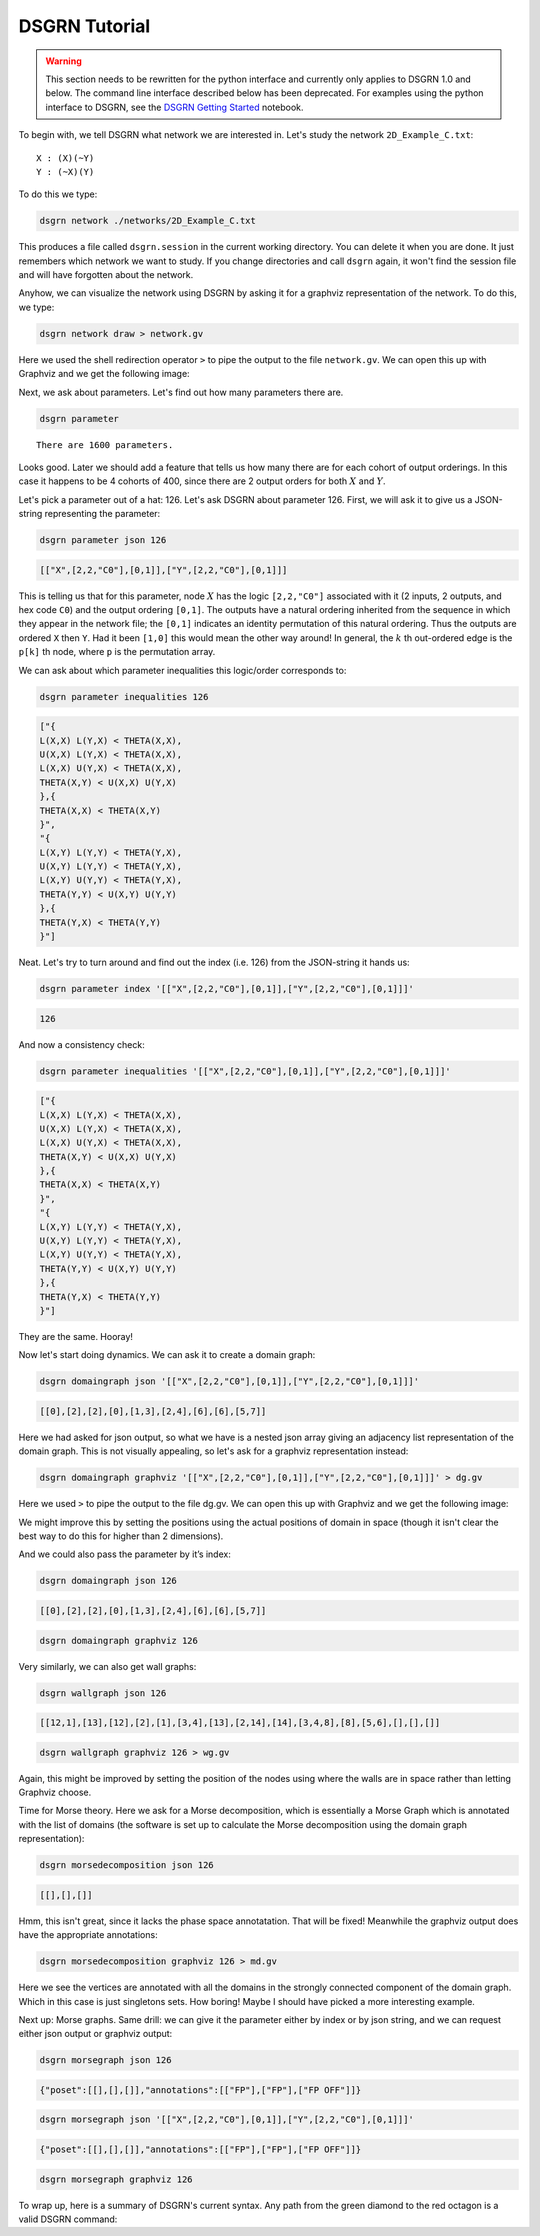DSGRN Tutorial
==============

.. warning ::
  This section needs to be rewritten for the python interface and currently only applies to DSGRN 1.0 and below.
  The command line interface described below has been deprecated. For examples using the python interface to
  DSGRN, see the `DSGRN Getting Started`__ notebook.

__ https://github.com/shaunharker/DSGRN/blob/master/Tutorials/GettingStarted.ipynb

To begin with, we tell DSGRN what network we are interested in. Let's study the network ``2D_Example_C.txt``:

::

  X : (X)(~Y)
  Y : (~X)(Y)


To do this we type:

.. code-block:: bash

  dsgrn network ./networks/2D_Example_C.txt


This produces a file called ``dsgrn.session`` in the current working directory. You can delete it when you are done. It just remembers which network we want to study. If you change directories and call ``dsgrn`` again, it won't find the session file and will have forgotten about the network.

Anyhow, we can visualize the network using DSGRN by asking it for a graphviz representation of the network. To do this, we type:

.. code-block:: bash

  dsgrn network draw > network.gv


Here we used the shell redirection operator ``>`` to pipe the output to the file ``network.gv``. We can open this up with Graphviz and we get the following image:

.. raw:: html
  
  <embed>
  <?xml version="1.0" encoding="UTF-8" standalone="no"?>
  <!DOCTYPE svg PUBLIC "-//W3C//DTD SVG 1.1//EN"
   "http://www.w3.org/Graphics/SVG/1.1/DTD/svg11.dtd">
  <!-- Generated by graphviz version 2.36.0 (20140111.2315)
   -->
  <!-- Title: %3 Pages: 1 -->
  <svg width="80pt" height="116pt"
   viewBox="0.00 0.00 80.00 116.00" xmlns="http://www.w3.org/2000/svg" xmlns:xlink="http://www.w3.org/1999/xlink">
  <g id="graph0" class="graph" transform="scale(1 1) rotate(0) translate(4 112)">
  <title>%3</title>
  <polygon fill="aliceblue" stroke="none" points="-4,4 -4,-112 76,-112 76,4 -4,4"/>
  <!-- X -->
  <g id="node1" class="node"><title>X</title>
  <ellipse fill="beige" stroke="black" cx="27" cy="-90" rx="27" ry="18"/>
  <text text-anchor="middle" x="27" y="-86.3" font-family="Times,serif" font-size="14.00">X</text>
  </g>
  <!-- X&#45;&gt;X -->
  <g id="edge2" class="edge"><title>X&#45;&gt;X</title>
  <path fill="none" stroke="darkgoldenrod" d="M46.895,-102.432C59.688,-105.675 72,-101.531 72,-90 72,-81.6218 65.5006,-77.1433 57.0395,-76.5644"/>
  <polygon fill="darkgoldenrod" stroke="darkgoldenrod" points="56.5019,-73.1004 46.895,-77.5679 57.191,-80.0665 56.5019,-73.1004"/>
  </g>
  <!-- Y -->
  <g id="node2" class="node"><title>Y</title>
  <ellipse fill="beige" stroke="black" cx="27" cy="-18" rx="27" ry="18"/>
  <text text-anchor="middle" x="27" y="-14.3" font-family="Times,serif" font-size="14.00">Y</text>
  </g>
  <!-- X&#45;&gt;Y -->
  <g id="edge4" class="edge"><title>X&#45;&gt;Y</title>
  <path fill="none" stroke="darkgoldenrod" d="M21.1601,-72.411C20.1381,-63.0465 19.9768,-51.2238 20.6763,-41.0836"/>
  <polygon fill="darkgoldenrod" stroke="darkgoldenrod" points="16.0529,-36.5208 26.0156,-37.3842 25.8429,-39.3767 15.8802,-38.5133 16.0529,-36.5208"/>
  <polyline fill="none" stroke="darkgoldenrod" points="21.1206,-35.9562 20.6889,-40.9375 "/>
  </g>
  <!-- Y&#45;&gt;X -->
  <g id="edge1" class="edge"><title>Y&#45;&gt;X</title>
  <path fill="none" stroke="black" d="M32.8794,-35.9562C33.879,-45.3841 34.0178,-57.2161 33.2959,-67.3118"/>
  <polygon fill="black" stroke="black" points="37.9091,-71.8604 27.9489,-70.9695 28.127,-68.9775 38.0873,-69.8683 37.9091,-71.8604"/>
  <polyline fill="none" stroke="black" points="32.8399,-72.411 33.2853,-67.4308 "/>
  </g>
  <!-- Y&#45;&gt;Y -->
  <g id="edge3" class="edge"><title>Y&#45;&gt;Y</title>
  <path fill="none" stroke="black" d="M46.895,-30.4321C59.688,-33.6753 72,-29.5312 72,-18 72,-9.62183 65.5006,-5.14331 57.0395,-4.56444"/>
  <polygon fill="black" stroke="black" points="56.5019,-1.10045 46.895,-5.56787 57.191,-8.06645 56.5019,-1.10045"/>
  </g>
  </g>
  </svg>
  </embed>


Next, we ask about parameters. Let's find out how many parameters there are. 

.. code-block:: bash

  dsgrn parameter


::

  There are 1600 parameters.


Looks good. Later we should add a feature that tells us how many there are for each cohort of output orderings. In this case it happens to be 4 cohorts of 400, since there are 2 output orders for both :math:`X` and :math:`Y`.

Let's pick a parameter out of a hat: 126. Let's ask DSGRN about parameter 126. First, we will ask it to give us a JSON-string representing the parameter:

.. code-block:: bash

  dsgrn parameter json 126


.. code-block:: json

  [["X",[2,2,"C0"],[0,1]],["Y",[2,2,"C0"],[0,1]]]


This is telling us that for this parameter, node :math:`X` has the logic ``[2,2,"C0"]`` associated with it (2 inputs, 2 outputs, and hex code ``C0``) and the output ordering ``[0,1]``. The outputs have a natural ordering inherited from the sequence in which they appear in the network file; the ``[0,1]`` indicates an identity permutation of this natural ordering. Thus the outputs are ordered ``X`` then ``Y``. Had it been ``[1,0]`` this would mean the other way around! In general, the :math:`k` th out-ordered edge is the ``p[k]`` th node, where ``p`` is the permutation array. 

We can ask about which parameter inequalities this logic/order corresponds to:

.. code-block:: bash

  dsgrn parameter inequalities 126

.. code-block:: json

  ["{
  L(X,X) L(Y,X) < THETA(X,X),
  U(X,X) L(Y,X) < THETA(X,X),
  L(X,X) U(Y,X) < THETA(X,X),
  THETA(X,Y) < U(X,X) U(Y,X)
  },{
  THETA(X,X) < THETA(X,Y)
  }",
  "{
  L(X,Y) L(Y,Y) < THETA(Y,X),
  U(X,Y) L(Y,Y) < THETA(Y,X),
  L(X,Y) U(Y,Y) < THETA(Y,X),
  THETA(Y,Y) < U(X,Y) U(Y,Y)
  },{
  THETA(Y,X) < THETA(Y,Y)
  }"]


Neat. Let's try to turn around and find out the index (i.e. 126) from the JSON-string it hands us:

.. code-block:: bash

  dsgrn parameter index '[["X",[2,2,"C0"],[0,1]],["Y",[2,2,"C0"],[0,1]]]'

.. code-block:: bash

  126

And now a consistency check:

.. code-block:: bash

  dsgrn parameter inequalities '[["X",[2,2,"C0"],[0,1]],["Y",[2,2,"C0"],[0,1]]]'

.. code-block:: json

  ["{
  L(X,X) L(Y,X) < THETA(X,X),
  U(X,X) L(Y,X) < THETA(X,X),
  L(X,X) U(Y,X) < THETA(X,X),
  THETA(X,Y) < U(X,X) U(Y,X)
  },{
  THETA(X,X) < THETA(X,Y)
  }",
  "{
  L(X,Y) L(Y,Y) < THETA(Y,X),
  U(X,Y) L(Y,Y) < THETA(Y,X),
  L(X,Y) U(Y,Y) < THETA(Y,X),
  THETA(Y,Y) < U(X,Y) U(Y,Y)
  },{
  THETA(Y,X) < THETA(Y,Y)
  }"]


They are the same. Hooray!

Now let's start doing dynamics. We can ask it to create a domain graph:

.. code-block:: bash

  dsgrn domaingraph json '[["X",[2,2,"C0"],[0,1]],["Y",[2,2,"C0"],[0,1]]]'

.. code-block:: json

  [[0],[2],[2],[0],[1,3],[2,4],[6],[6],[5,7]]


Here we had asked for json output, so what we have is a nested json array giving an adjacency list representation of the domain graph. This is not visually appealing, so let's ask for a graphviz representation instead:

.. code-block:: bash

  dsgrn domaingraph graphviz '[["X",[2,2,"C0"],[0,1]],["Y",[2,2,"C0"],[0,1]]]' > dg.gv


Here we used ``>`` to pipe the output to the file dg.gv. We can open this up with Graphviz and we get the following image:

.. raw:: html
  
  <embed>
  <?xml version="1.0" encoding="UTF-8" standalone="no"?>
  <!DOCTYPE svg PUBLIC "-//W3C//DTD SVG 1.1//EN"
   "http://www.w3.org/Graphics/SVG/1.1/DTD/svg11.dtd">
  <!-- Generated by graphviz version 2.36.0 (20140111.2315)
   -->
  <!-- Title: %3 Pages: 1 -->
  <svg width="188pt" height="332pt"
   viewBox="0.00 0.00 188.00 332.00" xmlns="http://www.w3.org/2000/svg" xmlns:xlink="http://www.w3.org/1999/xlink">
  <g id="graph0" class="graph" transform="scale(1 1) rotate(0) translate(4 328)">
  <title>%3</title>
  <polygon fill="white" stroke="none" points="-4,4 -4,-328 184,-328 184,4 -4,4"/>
  <!-- 0 -->
  <g id="node1" class="node"><title>0</title>
  <ellipse fill="none" stroke="black" cx="135" cy="-18" rx="27" ry="18"/>
  <text text-anchor="middle" x="135" y="-14.3" font-family="Times,serif" font-size="14.00">0</text>
  </g>
  <!-- 0&#45;&gt;0 -->
  <g id="edge1" class="edge"><title>0&#45;&gt;0</title>
  <path fill="none" stroke="black" d="M154.895,-30.4321C167.688,-33.6753 180,-29.5312 180,-18 180,-9.62183 173.501,-5.14331 165.039,-4.56444"/>
  <polygon fill="black" stroke="black" points="164.502,-1.10045 154.895,-5.56787 165.191,-8.06645 164.502,-1.10045"/>
  </g>
  <!-- 1 -->
  <g id="node2" class="node"><title>1</title>
  <ellipse fill="none" stroke="black" cx="63" cy="-90" rx="27" ry="18"/>
  <text text-anchor="middle" x="63" y="-86.3" font-family="Times,serif" font-size="14.00">1</text>
  </g>
  <!-- 2 -->
  <g id="node3" class="node"><title>2</title>
  <ellipse fill="none" stroke="black" cx="27" cy="-18" rx="27" ry="18"/>
  <text text-anchor="middle" x="27" y="-14.3" font-family="Times,serif" font-size="14.00">2</text>
  </g>
  <!-- 1&#45;&gt;2 -->
  <g id="edge2" class="edge"><title>1&#45;&gt;2</title>
  <path fill="none" stroke="black" d="M54.6504,-72.7646C50.2885,-64.2831 44.8531,-53.7144 39.9587,-44.1974"/>
  <polygon fill="black" stroke="black" points="42.9904,-42.4395 35.3043,-35.1473 36.7654,-45.6409 42.9904,-42.4395"/>
  </g>
  <!-- 2&#45;&gt;2 -->
  <g id="edge3" class="edge"><title>2&#45;&gt;2</title>
  <path fill="none" stroke="black" d="M46.895,-30.4321C59.688,-33.6753 72,-29.5312 72,-18 72,-9.62183 65.5006,-5.14331 57.0395,-4.56444"/>
  <polygon fill="black" stroke="black" points="56.5019,-1.10045 46.895,-5.56787 57.191,-8.06645 56.5019,-1.10045"/>
  </g>
  <!-- 3 -->
  <g id="node4" class="node"><title>3</title>
  <ellipse fill="none" stroke="black" cx="135" cy="-90" rx="27" ry="18"/>
  <text text-anchor="middle" x="135" y="-86.3" font-family="Times,serif" font-size="14.00">3</text>
  </g>
  <!-- 3&#45;&gt;0 -->
  <g id="edge4" class="edge"><title>3&#45;&gt;0</title>
  <path fill="none" stroke="black" d="M135,-71.6966C135,-63.9827 135,-54.7125 135,-46.1124"/>
  <polygon fill="black" stroke="black" points="138.5,-46.1043 135,-36.1043 131.5,-46.1044 138.5,-46.1043"/>
  </g>
  <!-- 4 -->
  <g id="node5" class="node"><title>4</title>
  <ellipse fill="none" stroke="black" cx="63" cy="-162" rx="27" ry="18"/>
  <text text-anchor="middle" x="63" y="-158.3" font-family="Times,serif" font-size="14.00">4</text>
  </g>
  <!-- 4&#45;&gt;1 -->
  <g id="edge5" class="edge"><title>4&#45;&gt;1</title>
  <path fill="none" stroke="black" d="M63,-143.697C63,-135.983 63,-126.712 63,-118.112"/>
  <polygon fill="black" stroke="black" points="66.5001,-118.104 63,-108.104 59.5001,-118.104 66.5001,-118.104"/>
  </g>
  <!-- 4&#45;&gt;3 -->
  <g id="edge6" class="edge"><title>4&#45;&gt;3</title>
  <path fill="none" stroke="black" d="M77.5703,-146.834C87.7499,-136.938 101.524,-123.546 113.031,-112.359"/>
  <polygon fill="black" stroke="black" points="115.474,-114.865 120.204,-105.385 110.595,-109.846 115.474,-114.865"/>
  </g>
  <!-- 5 -->
  <g id="node6" class="node"><title>5</title>
  <ellipse fill="none" stroke="black" cx="63" cy="-234" rx="27" ry="18"/>
  <text text-anchor="middle" x="63" y="-230.3" font-family="Times,serif" font-size="14.00">5</text>
  </g>
  <!-- 5&#45;&gt;2 -->
  <g id="edge7" class="edge"><title>5&#45;&gt;2</title>
  <path fill="none" stroke="black" d="M49.2496,-218.069C41.0392,-208.1 31.381,-194.247 27,-180 13.0495,-134.634 17.6057,-78.6157 22.2554,-46.0362"/>
  <polygon fill="black" stroke="black" points="25.7481,-46.3512 23.8093,-35.9353 18.8294,-45.2869 25.7481,-46.3512"/>
  </g>
  <!-- 5&#45;&gt;4 -->
  <g id="edge8" class="edge"><title>5&#45;&gt;4</title>
  <path fill="none" stroke="black" d="M63,-215.697C63,-207.983 63,-198.712 63,-190.112"/>
  <polygon fill="black" stroke="black" points="66.5001,-190.104 63,-180.104 59.5001,-190.104 66.5001,-190.104"/>
  </g>
  <!-- 6 -->
  <g id="node7" class="node"><title>6</title>
  <ellipse fill="none" stroke="black" cx="135" cy="-162" rx="27" ry="18"/>
  <text text-anchor="middle" x="135" y="-158.3" font-family="Times,serif" font-size="14.00">6</text>
  </g>
  <!-- 6&#45;&gt;6 -->
  <g id="edge9" class="edge"><title>6&#45;&gt;6</title>
  <path fill="none" stroke="black" d="M154.895,-174.432C167.688,-177.675 180,-173.531 180,-162 180,-153.622 173.501,-149.143 165.039,-148.564"/>
  <polygon fill="black" stroke="black" points="164.502,-145.1 154.895,-149.568 165.191,-152.066 164.502,-145.1"/>
  </g>
  <!-- 7 -->
  <g id="node8" class="node"><title>7</title>
  <ellipse fill="none" stroke="black" cx="135" cy="-234" rx="27" ry="18"/>
  <text text-anchor="middle" x="135" y="-230.3" font-family="Times,serif" font-size="14.00">7</text>
  </g>
  <!-- 7&#45;&gt;6 -->
  <g id="edge10" class="edge"><title>7&#45;&gt;6</title>
  <path fill="none" stroke="black" d="M135,-215.697C135,-207.983 135,-198.712 135,-190.112"/>
  <polygon fill="black" stroke="black" points="138.5,-190.104 135,-180.104 131.5,-190.104 138.5,-190.104"/>
  </g>
  <!-- 8 -->
  <g id="node9" class="node"><title>8</title>
  <ellipse fill="none" stroke="black" cx="99" cy="-306" rx="27" ry="18"/>
  <text text-anchor="middle" x="99" y="-302.3" font-family="Times,serif" font-size="14.00">8</text>
  </g>
  <!-- 8&#45;&gt;5 -->
  <g id="edge11" class="edge"><title>8&#45;&gt;5</title>
  <path fill="none" stroke="black" d="M90.6504,-288.765C86.2885,-280.283 80.8531,-269.714 75.9587,-260.197"/>
  <polygon fill="black" stroke="black" points="78.9904,-258.439 71.3043,-251.147 72.7654,-261.641 78.9904,-258.439"/>
  </g>
  <!-- 8&#45;&gt;7 -->
  <g id="edge12" class="edge"><title>8&#45;&gt;7</title>
  <path fill="none" stroke="black" d="M107.35,-288.765C111.712,-280.283 117.147,-269.714 122.041,-260.197"/>
  <polygon fill="black" stroke="black" points="125.235,-261.641 126.696,-251.147 119.01,-258.439 125.235,-261.641"/>
  </g>
  </g>
  </svg>
  </embed>

We might improve this by setting the positions using the actual positions of domain in space (though it isn't clear the best way to do this for higher than 2 dimensions).

And we could also pass the parameter by it’s index:

.. code-block:: bash

  dsgrn domaingraph json 126

.. code-block:: json

  [[0],[2],[2],[0],[1,3],[2,4],[6],[6],[5,7]]


.. code-block:: bash

  dsgrn domaingraph graphviz 126


Very similarly, we can also get wall graphs:

.. code-block:: bash

  dsgrn wallgraph json 126

.. code-block:: json

  [[12,1],[13],[12],[2],[1],[3,4],[13],[2,14],[14],[3,4,8],[8],[5,6],[],[],[]]


.. code-block:: bash

  dsgrn wallgraph graphviz 126 > wg.gv

.. raw:: html
  
  <embed>
  <?xml version="1.0" encoding="UTF-8" standalone="no"?>
  <!DOCTYPE svg PUBLIC "-//W3C//DTD SVG 1.1//EN"
   "http://www.w3.org/Graphics/SVG/1.1/DTD/svg11.dtd">
  <!-- Generated by graphviz version 2.38.0 (20140413.2041)
   -->
  <!-- Title: %3 Pages: 1 -->
  <svg width="405pt" height="332pt"
   viewBox="0.00 0.00 405.00 332.00" xmlns="http://www.w3.org/2000/svg" xmlns:xlink="http://www.w3.org/1999/xlink">
  <g id="graph0" class="graph" transform="scale(1 1) rotate(0) translate(4 328)">
  <title>%3</title>
  <polygon fill="white" stroke="none" points="-4,4 -4,-328 401,-328 401,4 -4,4"/>
  <!-- 0 -->
  <g id="node1" class="node"><title>0</title>
  <ellipse fill="none" stroke="black" cx="154" cy="-162" rx="27" ry="18"/>
  <text text-anchor="middle" x="154" y="-157.8" font-family="Times,serif" font-size="14.00">0</text>
  </g>
  <!-- 1 -->
  <g id="node2" class="node"><title>1</title>
  <ellipse fill="none" stroke="black" cx="99" cy="-90" rx="27" ry="18"/>
  <text text-anchor="middle" x="99" y="-85.8" font-family="Times,serif" font-size="14.00">1</text>
  </g>
  <!-- 0&#45;&gt;1 -->
  <g id="edge2" class="edge"><title>0&#45;&gt;1</title>
  <path fill="none" stroke="black" d="M142.066,-145.811C134.786,-136.546 125.337,-124.52 117.146,-114.094"/>
  <polygon fill="black" stroke="black" points="119.841,-111.86 110.911,-106.159 114.337,-116.185 119.841,-111.86"/>
  </g>
  <!-- 12 -->
  <g id="node13" class="node"><title>12</title>
  <ellipse fill="none" stroke="black" cx="186" cy="-18" rx="27" ry="18"/>
  <text text-anchor="middle" x="186" y="-13.8" font-family="Times,serif" font-size="14.00">12</text>
  </g>
  <!-- 0&#45;&gt;12 -->
  <g id="edge1" class="edge"><title>0&#45;&gt;12</title>
  <path fill="none" stroke="black" d="M157.796,-144.153C163.282,-119.813 173.478,-74.5681 179.991,-45.6651"/>
  <polygon fill="black" stroke="black" points="183.424,-46.3498 182.208,-35.825 176.596,-44.8109 183.424,-46.3498"/>
  </g>
  <!-- 13 -->
  <g id="node14" class="node"><title>13</title>
  <ellipse fill="none" stroke="black" cx="74" cy="-18" rx="27" ry="18"/>
  <text text-anchor="middle" x="74" y="-13.8" font-family="Times,serif" font-size="14.00">13</text>
  </g>
  <!-- 1&#45;&gt;13 -->
  <g id="edge3" class="edge"><title>1&#45;&gt;13</title>
  <path fill="none" stroke="black" d="M93.0753,-72.411C90.2218,-64.4211 86.7292,-54.6417 83.516,-45.6447"/>
  <polygon fill="black" stroke="black" points="86.7153,-44.1964 80.0558,-35.9562 80.1231,-46.5508 86.7153,-44.1964"/>
  </g>
  <!-- 2 -->
  <g id="node3" class="node"><title>2</title>
  <ellipse fill="none" stroke="black" cx="226" cy="-90" rx="27" ry="18"/>
  <text text-anchor="middle" x="226" y="-85.8" font-family="Times,serif" font-size="14.00">2</text>
  </g>
  <!-- 2&#45;&gt;12 -->
  <g id="edge4" class="edge"><title>2&#45;&gt;12</title>
  <path fill="none" stroke="black" d="M216.723,-72.7646C211.826,-64.1948 205.711,-53.494 200.229,-43.9004"/>
  <polygon fill="black" stroke="black" points="203.227,-42.0932 195.227,-35.1473 197.15,-45.5663 203.227,-42.0932"/>
  </g>
  <!-- 3 -->
  <g id="node4" class="node"><title>3</title>
  <ellipse fill="none" stroke="black" cx="226" cy="-162" rx="27" ry="18"/>
  <text text-anchor="middle" x="226" y="-157.8" font-family="Times,serif" font-size="14.00">3</text>
  </g>
  <!-- 3&#45;&gt;2 -->
  <g id="edge5" class="edge"><title>3&#45;&gt;2</title>
  <path fill="none" stroke="black" d="M226,-143.697C226,-135.983 226,-126.712 226,-118.112"/>
  <polygon fill="black" stroke="black" points="229.5,-118.104 226,-108.104 222.5,-118.104 229.5,-118.104"/>
  </g>
  <!-- 4 -->
  <g id="node5" class="node"><title>4</title>
  <ellipse fill="none" stroke="black" cx="82" cy="-162" rx="27" ry="18"/>
  <text text-anchor="middle" x="82" y="-157.8" font-family="Times,serif" font-size="14.00">4</text>
  </g>
  <!-- 4&#45;&gt;1 -->
  <g id="edge6" class="edge"><title>4&#45;&gt;1</title>
  <path fill="none" stroke="black" d="M86.1152,-144.055C88.0081,-136.261 90.3004,-126.822 92.4237,-118.079"/>
  <polygon fill="black" stroke="black" points="95.8457,-118.819 94.8046,-108.275 89.0434,-117.167 95.8457,-118.819"/>
  </g>
  <!-- 5 -->
  <g id="node6" class="node"><title>5</title>
  <ellipse fill="none" stroke="black" cx="82" cy="-234" rx="27" ry="18"/>
  <text text-anchor="middle" x="82" y="-229.8" font-family="Times,serif" font-size="14.00">5</text>
  </g>
  <!-- 5&#45;&gt;3 -->
  <g id="edge7" class="edge"><title>5&#45;&gt;3</title>
  <path fill="none" stroke="black" d="M103.248,-222.671C127.602,-210.832 167.719,-191.331 195.428,-177.862"/>
  <polygon fill="black" stroke="black" points="197.202,-180.891 204.665,-173.371 194.141,-174.595 197.202,-180.891"/>
  </g>
  <!-- 5&#45;&gt;4 -->
  <g id="edge8" class="edge"><title>5&#45;&gt;4</title>
  <path fill="none" stroke="black" d="M82,-215.697C82,-207.983 82,-198.712 82,-190.112"/>
  <polygon fill="black" stroke="black" points="85.5001,-190.104 82,-180.104 78.5001,-190.104 85.5001,-190.104"/>
  </g>
  <!-- 6 -->
  <g id="node7" class="node"><title>6</title>
  <ellipse fill="none" stroke="black" cx="27" cy="-90" rx="27" ry="18"/>
  <text text-anchor="middle" x="27" y="-85.8" font-family="Times,serif" font-size="14.00">6</text>
  </g>
  <!-- 6&#45;&gt;13 -->
  <g id="edge9" class="edge"><title>6&#45;&gt;13</title>
  <path fill="none" stroke="black" d="M37.665,-73.1159C43.5541,-64.345 50.9944,-53.2637 57.6062,-43.4162"/>
  <polygon fill="black" stroke="black" points="60.7086,-45.0745 63.3772,-34.8212 54.897,-41.1724 60.7086,-45.0745"/>
  </g>
  <!-- 7 -->
  <g id="node8" class="node"><title>7</title>
  <ellipse fill="none" stroke="black" cx="298" cy="-162" rx="27" ry="18"/>
  <text text-anchor="middle" x="298" y="-157.8" font-family="Times,serif" font-size="14.00">7</text>
  </g>
  <!-- 7&#45;&gt;2 -->
  <g id="edge10" class="edge"><title>7&#45;&gt;2</title>
  <path fill="none" stroke="black" d="M283.43,-146.834C273.25,-136.938 259.476,-123.546 247.969,-112.359"/>
  <polygon fill="black" stroke="black" points="250.405,-109.846 240.796,-105.385 245.526,-114.865 250.405,-109.846"/>
  </g>
  <!-- 14 -->
  <g id="node15" class="node"><title>14</title>
  <ellipse fill="none" stroke="black" cx="334" cy="-90" rx="27" ry="18"/>
  <text text-anchor="middle" x="334" y="-85.8" font-family="Times,serif" font-size="14.00">14</text>
  </g>
  <!-- 7&#45;&gt;14 -->
  <g id="edge11" class="edge"><title>7&#45;&gt;14</title>
  <path fill="none" stroke="black" d="M306.35,-144.765C310.712,-136.283 316.147,-125.714 321.041,-116.197"/>
  <polygon fill="black" stroke="black" points="324.235,-117.641 325.696,-107.147 318.01,-114.439 324.235,-117.641"/>
  </g>
  <!-- 8 -->
  <g id="node9" class="node"><title>8</title>
  <ellipse fill="none" stroke="black" cx="370" cy="-162" rx="27" ry="18"/>
  <text text-anchor="middle" x="370" y="-157.8" font-family="Times,serif" font-size="14.00">8</text>
  </g>
  <!-- 8&#45;&gt;14 -->
  <g id="edge12" class="edge"><title>8&#45;&gt;14</title>
  <path fill="none" stroke="black" d="M361.65,-144.765C357.288,-136.283 351.853,-125.714 346.959,-116.197"/>
  <polygon fill="black" stroke="black" points="349.99,-114.439 342.304,-107.147 343.765,-117.641 349.99,-114.439"/>
  </g>
  <!-- 9 -->
  <g id="node10" class="node"><title>9</title>
  <ellipse fill="none" stroke="black" cx="226" cy="-234" rx="27" ry="18"/>
  <text text-anchor="middle" x="226" y="-229.8" font-family="Times,serif" font-size="14.00">9</text>
  </g>
  <!-- 9&#45;&gt;3 -->
  <g id="edge13" class="edge"><title>9&#45;&gt;3</title>
  <path fill="none" stroke="black" d="M226,-215.697C226,-207.983 226,-198.712 226,-190.112"/>
  <polygon fill="black" stroke="black" points="229.5,-190.104 226,-180.104 222.5,-190.104 229.5,-190.104"/>
  </g>
  <!-- 9&#45;&gt;4 -->
  <g id="edge14" class="edge"><title>9&#45;&gt;4</title>
  <path fill="none" stroke="black" d="M204.752,-222.671C180.398,-210.832 140.281,-191.331 112.572,-177.862"/>
  <polygon fill="black" stroke="black" points="113.859,-174.595 103.335,-173.371 110.798,-180.891 113.859,-174.595"/>
  </g>
  <!-- 9&#45;&gt;8 -->
  <g id="edge15" class="edge"><title>9&#45;&gt;8</title>
  <path fill="none" stroke="black" d="M247.248,-222.671C271.602,-210.832 311.719,-191.331 339.428,-177.862"/>
  <polygon fill="black" stroke="black" points="341.202,-180.891 348.665,-173.371 338.141,-174.595 341.202,-180.891"/>
  </g>
  <!-- 10 -->
  <g id="node11" class="node"><title>10</title>
  <ellipse fill="none" stroke="black" cx="370" cy="-234" rx="27" ry="18"/>
  <text text-anchor="middle" x="370" y="-229.8" font-family="Times,serif" font-size="14.00">10</text>
  </g>
  <!-- 10&#45;&gt;8 -->
  <g id="edge16" class="edge"><title>10&#45;&gt;8</title>
  <path fill="none" stroke="black" d="M370,-215.697C370,-207.983 370,-198.712 370,-190.112"/>
  <polygon fill="black" stroke="black" points="373.5,-190.104 370,-180.104 366.5,-190.104 373.5,-190.104"/>
  </g>
  <!-- 11 -->
  <g id="node12" class="node"><title>11</title>
  <ellipse fill="none" stroke="black" cx="54" cy="-306" rx="27" ry="18"/>
  <text text-anchor="middle" x="54" y="-301.8" font-family="Times,serif" font-size="14.00">11</text>
  </g>
  <!-- 11&#45;&gt;5 -->
  <g id="edge17" class="edge"><title>11&#45;&gt;5</title>
  <path fill="none" stroke="black" d="M60.6356,-288.411C63.9134,-280.216 67.9442,-270.14 71.6181,-260.955"/>
  <polygon fill="black" stroke="black" points="74.9477,-262.055 75.412,-251.47 68.4484,-259.455 74.9477,-262.055"/>
  </g>
  <!-- 11&#45;&gt;6 -->
  <g id="edge18" class="edge"><title>11&#45;&gt;6</title>
  <path fill="none" stroke="black" d="M51.2652,-287.834C49.6497,-277.469 47.6119,-263.989 46,-252 39.6994,-205.135 33.4853,-150.44 29.9579,-118.377"/>
  <polygon fill="black" stroke="black" points="33.435,-117.975 28.8684,-108.415 26.4765,-118.736 33.435,-117.975"/>
  </g>
  <!-- 12&#45;&gt;12 -->
  <g id="edge19" class="edge"><title>12&#45;&gt;12</title>
  <path fill="none" stroke="black" d="M205.895,-30.4321C218.688,-33.6753 231,-29.5312 231,-18 231,-9.62183 224.501,-5.14331 216.039,-4.56444"/>
  <polygon fill="black" stroke="black" points="215.502,-1.10045 205.895,-5.56787 216.191,-8.06645 215.502,-1.10045"/>
  </g>
  <!-- 13&#45;&gt;13 -->
  <g id="edge20" class="edge"><title>13&#45;&gt;13</title>
  <path fill="none" stroke="black" d="M93.895,-30.4321C106.688,-33.6753 119,-29.5312 119,-18 119,-9.62183 112.501,-5.14331 104.039,-4.56444"/>
  <polygon fill="black" stroke="black" points="103.502,-1.10045 93.895,-5.56787 104.191,-8.06645 103.502,-1.10045"/>
  </g>
  <!-- 14&#45;&gt;14 -->
  <g id="edge21" class="edge"><title>14&#45;&gt;14</title>
  <path fill="none" stroke="black" d="M353.895,-102.432C366.688,-105.675 379,-101.531 379,-90 379,-81.6218 372.501,-77.1433 364.039,-76.5644"/>
  <polygon fill="black" stroke="black" points="363.502,-73.1004 353.895,-77.5679 364.191,-80.0665 363.502,-73.1004"/>
  </g>
  </g>
  </svg>
  </embed>

Again, this might be improved by setting the position of the nodes using where the walls are in space rather than letting Graphviz choose.

Time for Morse theory. Here we ask for a Morse decomposition, which is essentially a Morse Graph which is annotated with the list of domains (the software is set up to calculate the Morse decomposition using the domain graph representation):

.. code-block:: bash

  dsgrn morsedecomposition json 126

.. code-block:: json

  [[],[],[]]


Hmm, this isn't great, since it lacks the phase space annotatation. That will be fixed! Meanwhile the graphviz output does have the appropriate annotations:

.. code-block:: bash

  dsgrn morsedecomposition graphviz 126 > md.gv


.. raw:: html
  
  <embed>
  <?xml version="1.0" encoding="UTF-8" standalone="no"?>
  <!DOCTYPE svg PUBLIC "-//W3C//DTD SVG 1.1//EN"
   "http://www.w3.org/Graphics/SVG/1.1/DTD/svg11.dtd">
  <!-- Generated by graphviz version 2.36.0 (20140111.2315)
   -->
  <!-- Title: g Pages: 1 -->
  <svg width="206pt" height="44pt"
   viewBox="0.00 0.00 206.00 44.00" xmlns="http://www.w3.org/2000/svg" xmlns:xlink="http://www.w3.org/1999/xlink">
  <g id="graph0" class="graph" transform="scale(1 1) rotate(0) translate(4 40)">
  <title>g</title>
  <polygon fill="white" stroke="none" points="-4,4 -4,-40 202,-40 202,4 -4,4"/>
  <!-- 0 -->
  <g id="node1" class="node"><title>0</title>
  <ellipse fill="none" stroke="black" cx="27" cy="-18" rx="27" ry="18"/>
  <text text-anchor="middle" x="27" y="-14.3" font-family="Times,serif" font-size="14.00">6</text>
  </g>
  <!-- 1 -->
  <g id="node2" class="node"><title>1</title>
  <ellipse fill="none" stroke="black" cx="99" cy="-18" rx="27" ry="18"/>
  <text text-anchor="middle" x="99" y="-14.3" font-family="Times,serif" font-size="14.00">2</text>
  </g>
  <!-- 2 -->
  <g id="node3" class="node"><title>2</title>
  <ellipse fill="none" stroke="black" cx="171" cy="-18" rx="27" ry="18"/>
  <text text-anchor="middle" x="171" y="-14.3" font-family="Times,serif" font-size="14.00">0</text>
  </g>
  </g>
  </svg>
  </embed>


Here we see the vertices are annotated with all the domains in the strongly connected component of the domain graph. Which in this case is just singletons sets. How boring! Maybe I should have picked a more interesting example.

Next up: Morse graphs. Same drill: we can give it the parameter either by index or by json string, and we can request either json output or graphviz output:

.. code-block:: bash

  dsgrn morsegraph json 126

.. code-block:: json

  {"poset":[[],[],[]],"annotations":[["FP"],["FP"],["FP OFF"]]}


.. code-block:: bash

  dsgrn morsegraph json '[["X",[2,2,"C0"],[0,1]],["Y",[2,2,"C0"],[0,1]]]'

.. code-block:: json

  {"poset":[[],[],[]],"annotations":[["FP"],["FP"],["FP OFF"]]}


.. code-block:: bash

  dsgrn morsegraph graphviz 126


.. raw:: html
  
  <embed>
  <?xml version="1.0" encoding="UTF-8" standalone="no"?>
  <!DOCTYPE svg PUBLIC "-//W3C//DTD SVG 1.1//EN"
   "http://www.w3.org/Graphics/SVG/1.1/DTD/svg11.dtd">
  <!-- Generated by graphviz version 2.36.0 (20140111.2315)
   -->
  <!-- Title: %3 Pages: 1 -->
  <svg width="231pt" height="44pt"
   viewBox="0.00 0.00 231.00 44.00" xmlns="http://www.w3.org/2000/svg" xmlns:xlink="http://www.w3.org/1999/xlink">
  <g id="graph0" class="graph" transform="scale(1 1) rotate(0) translate(4 40)">
  <title>%3</title>
  <polygon fill="white" stroke="none" points="-4,4 -4,-40 227,-40 227,4 -4,4"/>
  <!-- 0 -->
  <g id="node1" class="node"><title>0</title>
  <ellipse fill="none" stroke="black" cx="27" cy="-18" rx="27" ry="18"/>
  <text text-anchor="middle" x="27" y="-14.3" font-family="Times,serif" font-size="14.00">FP</text>
  </g>
  <!-- 1 -->
  <g id="node2" class="node"><title>1</title>
  <ellipse fill="none" stroke="black" cx="99" cy="-18" rx="27" ry="18"/>
  <text text-anchor="middle" x="99" y="-14.3" font-family="Times,serif" font-size="14.00">FP</text>
  </g>
  <!-- 2 -->
  <g id="node3" class="node"><title>2</title>
  <ellipse fill="none" stroke="black" cx="184" cy="-18" rx="39.4691" ry="18"/>
  <text text-anchor="middle" x="184" y="-14.3" font-family="Times,serif" font-size="14.00">FP OFF</text>
  </g>
  </g>
  </svg>
  </embed>

To wrap up, here is a summary of DSGRN's current syntax. Any path from the green diamond to the red octagon is a valid DSGRN command:


.. raw:: html
  
  <embed>
  <?xml version="1.0" encoding="UTF-8" standalone="no"?>
  <!DOCTYPE svg PUBLIC "-//W3C//DTD SVG 1.1//EN"
   "http://www.w3.org/Graphics/SVG/1.1/DTD/svg11.dtd">
  <!-- Generated by graphviz version 2.36.0 (20140111.2315)
   -->
  <!-- Title: %3 Pages: 1 -->
  <svg width="100%" height="100%"
   viewBox="0.00 0.00 776.00 732.00" xmlns="http://www.w3.org/2000/svg" xmlns:xlink="http://www.w3.org/1999/xlink">
  <g id="graph0" class="graph" transform="scale(1 1) rotate(0) translate(4 728)">
  <title>%3</title>
  <polygon fill="aliceblue" stroke="none" points="-4,4 -4,-728 772,-728 772,4 -4,4"/>
  <!-- start -->
  <g id="node1" class="node"><title>start</title>
  <polygon fill="green" stroke="black" points="555,-724 528,-706 555,-688 582,-706 555,-724"/>
  </g>
  <!-- dsgrn -->
  <g id="node9" class="node"><title>dsgrn</title>
  <ellipse fill="beige" stroke="black" cx="555" cy="-634" rx="31.2965" ry="18"/>
  <text text-anchor="middle" x="555" y="-630.3" font-family="Times,serif" font-size="14.00">dsgrn</text>
  </g>
  <!-- start&#45;&gt;dsgrn -->
  <g id="edge1" class="edge"><title>start&#45;&gt;dsgrn</title>
  <path fill="none" stroke="black" d="M555,-687.697C555,-679.983 555,-670.712 555,-662.112"/>
  <polygon fill="black" stroke="black" points="558.5,-662.104 555,-652.104 551.5,-662.104 558.5,-662.104"/>
  </g>
  <!-- command -->
  <g id="node2" class="node"><title>command</title>
  <ellipse fill="beige" stroke="black" cx="418" cy="-418" rx="1.8" ry="1.8"/>
  </g>
  <!-- parameter -->
  <g id="node13" class="node"><title>parameter</title>
  <ellipse fill="beige" stroke="black" cx="46" cy="-346" rx="46.1964" ry="18"/>
  <text text-anchor="middle" x="46" y="-342.3" font-family="Times,serif" font-size="14.00">parameter</text>
  </g>
  <!-- command&#45;&gt;parameter -->
  <g id="edge9" class="edge"><title>command&#45;&gt;parameter</title>
  <path fill="none" stroke="black" d="M416.444,-416.818C398.717,-414.725 233.059,-394.749 102,-364 98.1592,-363.099 94.1953,-362.08 90.2339,-361"/>
  <polygon fill="black" stroke="black" points="91.0398,-357.59 80.4637,-358.221 89.1246,-364.323 91.0398,-357.59"/>
  </g>
  <!-- domaingraph -->
  <g id="node14" class="node"><title>domaingraph</title>
  <ellipse fill="beige" stroke="black" cx="295" cy="-346" rx="58.2422" ry="18"/>
  <text text-anchor="middle" x="295" y="-342.3" font-family="Times,serif" font-size="14.00">domaingraph</text>
  </g>
  <!-- command&#45;&gt;domaingraph -->
  <g id="edge10" class="edge"><title>command&#45;&gt;domaingraph</title>
  <path fill="none" stroke="black" d="M416.619,-416.214C408.223,-411.436 363.317,-385.879 330.506,-367.207"/>
  <polygon fill="black" stroke="black" points="332.036,-364.05 321.613,-362.146 328.573,-370.134 332.036,-364.05"/>
  </g>
  <!-- wallgraph -->
  <g id="node15" class="node"><title>wallgraph</title>
  <ellipse fill="beige" stroke="black" cx="418" cy="-346" rx="46.1964" ry="18"/>
  <text text-anchor="middle" x="418" y="-342.3" font-family="Times,serif" font-size="14.00">wallgraph</text>
  </g>
  <!-- command&#45;&gt;wallgraph -->
  <g id="edge11" class="edge"><title>command&#45;&gt;wallgraph</title>
  <path fill="none" stroke="black" d="M418,-416.01C418,-411.414 418,-391.644 418,-374.436"/>
  <polygon fill="black" stroke="black" points="421.5,-374.211 418,-364.211 414.5,-374.211 421.5,-374.211"/>
  </g>
  <!-- morsedecomposition -->
  <g id="node16" class="node"><title>morsedecomposition</title>
  <ellipse fill="beige" stroke="black" cx="569" cy="-346" rx="86.1637" ry="18"/>
  <text text-anchor="middle" x="569" y="-342.3" font-family="Times,serif" font-size="14.00">morsedecomposition</text>
  </g>
  <!-- command&#45;&gt;morsedecomposition -->
  <g id="edge12" class="edge"><title>command&#45;&gt;morsedecomposition</title>
  <path fill="none" stroke="black" d="M419.305,-416.395C428.558,-412.105 485.048,-385.918 525.908,-366.976"/>
  <polygon fill="black" stroke="black" points="527.542,-370.077 535.142,-362.696 524.597,-363.726 527.542,-370.077"/>
  </g>
  <!-- morsegraph -->
  <g id="node17" class="node"><title>morsegraph</title>
  <ellipse fill="beige" stroke="black" cx="165" cy="-346" rx="53.4184" ry="18"/>
  <text text-anchor="middle" x="165" y="-342.3" font-family="Times,serif" font-size="14.00">morsegraph</text>
  </g>
  <!-- command&#45;&gt;morsegraph -->
  <g id="edge13" class="edge"><title>command&#45;&gt;morsegraph</title>
  <path fill="none" stroke="black" d="M416.384,-416.553C401.262,-412.369 283.549,-379.8 214.692,-360.749"/>
  <polygon fill="black" stroke="black" points="215.477,-357.334 204.905,-358.041 213.61,-364.081 215.477,-357.334"/>
  </g>
  <!-- parameterspec -->
  <g id="node3" class="node"><title>parameterspec</title>
  <ellipse fill="beige" stroke="black" cx="289" cy="-146" rx="1.8" ry="1.8"/>
  </g>
  <!-- ParameterJSON -->
  <g id="node7" class="node"><title>ParameterJSON</title>
  <ellipse fill="beige" stroke="black" cx="302" cy="-90" rx="89.5377" ry="18"/>
  <text text-anchor="middle" x="302" y="-86.3" font-family="Times,serif" font-size="14.00">JSON EXPRESSION</text>
  </g>
  <!-- parameterspec&#45;&gt;ParameterJSON -->
  <g id="edge28" class="edge"><title>parameterspec&#45;&gt;ParameterJSON</title>
  <path fill="none" stroke="black" d="M289.226,-144.063C290.018,-140.77 292.777,-129.311 295.529,-117.88"/>
  <polygon fill="black" stroke="black" points="298.958,-118.59 297.896,-108.049 292.152,-116.952 298.958,-118.59"/>
  </g>
  <!-- ParameterIndex -->
  <g id="node8" class="node"><title>ParameterIndex</title>
  <ellipse fill="beige" stroke="black" cx="557" cy="-90" rx="49.0941" ry="18"/>
  <text text-anchor="middle" x="557" y="-86.3" font-family="Times,serif" font-size="14.00">INTEGER</text>
  </g>
  <!-- parameterspec&#45;&gt;ParameterIndex -->
  <g id="edge29" class="edge"><title>parameterspec&#45;&gt;ParameterIndex</title>
  <path fill="none" stroke="black" d="M290.442,-144.709C305.316,-141.712 431.744,-116.238 505.014,-101.475"/>
  <polygon fill="black" stroke="black" points="505.871,-104.873 514.982,-99.4663 504.488,-98.0105 505.871,-104.873"/>
  </g>
  <!-- end -->
  <g id="node4" class="node"><title>end</title>
  <polygon fill="red" stroke="black" points="655.319,-10.5442 655.319,-25.4558 634.63,-36 605.37,-36 584.681,-25.4558 584.681,-10.5442 605.37,-7.10543e-15 634.63,-0 655.319,-10.5442"/>
  <text text-anchor="middle" x="620" y="-14.3" font-family="Times,serif" font-size="14.00" fill="white">STOP</text>
  </g>
  <!-- jsonorindex -->
  <g id="node5" class="node"><title>jsonorindex</title>
  <ellipse fill="beige" stroke="black" cx="169" cy="-274" rx="1.8" ry="1.8"/>
  </g>
  <!-- json -->
  <g id="node19" class="node"><title>json</title>
  <ellipse fill="beige" stroke="black" cx="245" cy="-202" rx="27" ry="18"/>
  <text text-anchor="middle" x="245" y="-198.3" font-family="Times,serif" font-size="14.00">json</text>
  </g>
  <!-- jsonorindex&#45;&gt;json -->
  <g id="edge20" class="edge"><title>jsonorindex&#45;&gt;json</title>
  <path fill="none" stroke="black" d="M169.854,-272.214C174.95,-267.52 201.822,-242.769 221.988,-224.195"/>
  <polygon fill="black" stroke="black" points="224.613,-226.536 229.597,-217.187 219.871,-221.387 224.613,-226.536"/>
  </g>
  <!-- index -->
  <g id="node20" class="node"><title>index</title>
  <ellipse fill="beige" stroke="black" cx="169" cy="-202" rx="31.2965" ry="18"/>
  <text text-anchor="middle" x="169" y="-198.3" font-family="Times,serif" font-size="14.00">index</text>
  </g>
  <!-- jsonorindex&#45;&gt;index -->
  <g id="edge21" class="edge"><title>jsonorindex&#45;&gt;index</title>
  <path fill="none" stroke="black" d="M169,-272.01C169,-267.414 169,-247.644 169,-230.436"/>
  <polygon fill="black" stroke="black" points="172.5,-230.211 169,-220.211 165.5,-230.211 172.5,-230.211"/>
  </g>
  <!-- jsonorgraphviz -->
  <g id="node6" class="node"><title>jsonorgraphviz</title>
  <ellipse fill="beige" stroke="black" cx="307" cy="-274" rx="1.8" ry="1.8"/>
  </g>
  <!-- jsonorgraphviz&#45;&gt;json -->
  <g id="edge22" class="edge"><title>jsonorgraphviz&#45;&gt;json</title>
  <path fill="none" stroke="black" d="M306.304,-272.214C302.229,-267.614 281.096,-243.754 264.769,-225.32"/>
  <polygon fill="black" stroke="black" points="267.38,-222.989 258.13,-217.824 262.14,-227.63 267.38,-222.989"/>
  </g>
  <!-- graphviz -->
  <g id="node21" class="node"><title>graphviz</title>
  <ellipse fill="beige" stroke="black" cx="332" cy="-202" rx="42.3701" ry="18"/>
  <text text-anchor="middle" x="332" y="-198.3" font-family="Times,serif" font-size="14.00">graphviz</text>
  </g>
  <!-- jsonorgraphviz&#45;&gt;graphviz -->
  <g id="edge23" class="edge"><title>jsonorgraphviz&#45;&gt;graphviz</title>
  <path fill="none" stroke="black" d="M307.281,-272.214C308.787,-267.995 316.08,-247.575 322.357,-230"/>
  <polygon fill="black" stroke="black" points="325.817,-230.719 325.884,-220.124 319.225,-228.364 325.817,-230.719"/>
  </g>
  <!-- ParameterJSON&#45;&gt;end -->
  <g id="edge30" class="edge"><title>ParameterJSON&#45;&gt;end</title>
  <path fill="none" stroke="black" d="M359.956,-76.2423C422.356,-62.5065 520.208,-40.9668 576.395,-28.5986"/>
  <polygon fill="black" stroke="black" points="577.37,-31.9679 586.383,-26.3999 575.865,-25.1316 577.37,-31.9679"/>
  </g>
  <!-- ParameterIndex&#45;&gt;end -->
  <g id="edge31" class="edge"><title>ParameterIndex&#45;&gt;end</title>
  <path fill="none" stroke="black" d="M571.612,-72.7646C579.413,-64.0964 589.177,-53.2479 597.887,-43.5702"/>
  <polygon fill="black" stroke="black" points="600.5,-45.8983 604.588,-36.1239 595.297,-41.2155 600.5,-45.8983"/>
  </g>
  <!-- dsgrn&#45;&gt;command -->
  <g id="edge7" class="edge"><title>dsgrn&#45;&gt;command</title>
  <path fill="none" stroke="black" d="M544.703,-616.915C514.335,-569.48 426.753,-432.673 418.609,-419.951"/>
  </g>
  <!-- network -->
  <g id="node10" class="node"><title>network</title>
  <ellipse fill="beige" stroke="black" cx="617" cy="-562" rx="39.9464" ry="18"/>
  <text text-anchor="middle" x="617" y="-558.3" font-family="Times,serif" font-size="14.00">network</text>
  </g>
  <!-- dsgrn&#45;&gt;network -->
  <g id="edge2" class="edge"><title>dsgrn&#45;&gt;network</title>
  <path fill="none" stroke="black" d="M568.76,-617.465C576.754,-608.439 586.992,-596.88 595.978,-586.735"/>
  <polygon fill="black" stroke="black" points="598.838,-588.784 602.849,-578.977 593.598,-584.142 598.838,-588.784"/>
  </g>
  <!-- FILENAME -->
  <g id="node11" class="node"><title>FILENAME</title>
  <ellipse fill="beige" stroke="black" cx="617" cy="-490" rx="56.3173" ry="18"/>
  <text text-anchor="middle" x="617" y="-486.3" font-family="Times,serif" font-size="14.00">FILENAME</text>
  </g>
  <!-- network&#45;&gt;FILENAME -->
  <g id="edge3" class="edge"><title>network&#45;&gt;FILENAME</title>
  <path fill="none" stroke="black" d="M617,-543.697C617,-535.983 617,-526.712 617,-518.112"/>
  <polygon fill="black" stroke="black" points="620.5,-518.104 617,-508.104 613.5,-518.104 620.5,-518.104"/>
  </g>
  <!-- draw -->
  <g id="node12" class="node"><title>draw</title>
  <ellipse fill="beige" stroke="black" cx="740" cy="-418" rx="28.3955" ry="18"/>
  <text text-anchor="middle" x="740" y="-414.3" font-family="Times,serif" font-size="14.00">draw</text>
  </g>
  <!-- network&#45;&gt;draw -->
  <g id="edge4" class="edge"><title>network&#45;&gt;draw</title>
  <path fill="none" stroke="black" d="M638.03,-546.47C651.503,-536.559 668.86,-522.619 682,-508 699.613,-488.404 715.631,-462.962 726.349,-444.302"/>
  <polygon fill="black" stroke="black" points="729.456,-445.917 731.309,-435.486 723.355,-442.484 729.456,-445.917"/>
  </g>
  <!-- FILENAME&#45;&gt;command -->
  <g id="edge8" class="edge"><title>FILENAME&#45;&gt;command</title>
  <path fill="none" stroke="black" d="M580.5,-476.161C526.641,-457.216 430.945,-423.554 419.194,-419.42"/>
  </g>
  <!-- FILENAME&#45;&gt;end -->
  <g id="edge5" class="edge"><title>FILENAME&#45;&gt;end</title>
  <path fill="none" stroke="black" d="M630.675,-472.248C650.007,-446.816 683,-396.206 683,-347 683,-347 683,-347 683,-145 683,-106.714 659.443,-68.1369 641.138,-43.9405"/>
  <polygon fill="black" stroke="black" points="643.849,-41.7249 634.93,-36.0058 638.336,-46.0384 643.849,-41.7249"/>
  </g>
  <!-- draw&#45;&gt;end -->
  <g id="edge6" class="edge"><title>draw&#45;&gt;end</title>
  <path fill="none" stroke="black" d="M738.024,-399.978C735.11,-373.355 730,-320.226 730,-275 730,-275 730,-275 730,-145 730,-109.394 719.836,-99.3182 697,-72 685.019,-57.6673 668.245,-45.5082 653.41,-36.4659"/>
  <polygon fill="black" stroke="black" points="654.883,-33.273 644.483,-31.247 651.35,-39.3159 654.883,-33.273"/>
  </g>
  <!-- parameter&#45;&gt;jsonorindex -->
  <g id="edge14" class="edge"><title>parameter&#45;&gt;jsonorindex</title>
  <path fill="none" stroke="black" d="M71.1877,-330.666C104.362,-311.786 159.497,-280.408 167.91,-275.62"/>
  </g>
  <!-- inequalities -->
  <g id="node18" class="node"><title>inequalities</title>
  <ellipse fill="beige" stroke="black" cx="53" cy="-274" rx="52.4675" ry="18"/>
  <text text-anchor="middle" x="53" y="-270.3" font-family="Times,serif" font-size="14.00">inequalities</text>
  </g>
  <!-- parameter&#45;&gt;inequalities -->
  <g id="edge15" class="edge"><title>parameter&#45;&gt;inequalities</title>
  <path fill="none" stroke="black" d="M47.7303,-327.697C48.5017,-319.983 49.4288,-310.712 50.2888,-302.112"/>
  <polygon fill="black" stroke="black" points="53.7771,-302.403 51.2896,-292.104 46.8118,-301.706 53.7771,-302.403"/>
  </g>
  <!-- domaingraph&#45;&gt;jsonorgraphviz -->
  <g id="edge16" class="edge"><title>domaingraph&#45;&gt;jsonorgraphviz</title>
  <path fill="none" stroke="black" d="M297.966,-327.697C301.187,-308.911 305.989,-280.895 306.862,-275.807"/>
  </g>
  <!-- wallgraph&#45;&gt;jsonorgraphviz -->
  <g id="edge17" class="edge"><title>wallgraph&#45;&gt;jsonorgraphviz</title>
  <path fill="none" stroke="black" d="M394.731,-330.326C364.725,-311.403 315.484,-280.35 307.973,-275.614"/>
  </g>
  <!-- morsedecomposition&#45;&gt;jsonorgraphviz -->
  <g id="edge18" class="edge"><title>morsedecomposition&#45;&gt;jsonorgraphviz</title>
  <path fill="none" stroke="black" d="M518.173,-331.42C446.744,-312.336 323.643,-279.447 308.535,-275.41"/>
  </g>
  <!-- morsegraph&#45;&gt;jsonorgraphviz -->
  <g id="edge19" class="edge"><title>morsegraph&#45;&gt;jsonorgraphviz</title>
  <path fill="none" stroke="black" d="M194.078,-330.666C232.701,-311.626 297.11,-279.875 305.977,-275.505"/>
  </g>
  <!-- inequalities&#45;&gt;parameterspec -->
  <g id="edge25" class="edge"><title>inequalities&#45;&gt;parameterspec</title>
  <path fill="none" stroke="black" d="M62.7493,-256.044C75.3678,-235.684 99.3005,-202.031 129,-184 186.515,-149.081 273.963,-147.099 287.276,-147.003"/>
  </g>
  <!-- json&#45;&gt;parameterspec -->
  <g id="edge24" class="edge"><title>json&#45;&gt;parameterspec</title>
  <path fill="none" stroke="black" d="M257.256,-185.958C268.648,-171.977 284.408,-152.636 288.17,-148.019"/>
  </g>
  <!-- index&#45;&gt;parameterspec -->
  <g id="edge26" class="edge"><title>index&#45;&gt;parameterspec</title>
  <path fill="none" stroke="black" d="M192.708,-190.331C224.948,-175.824 279.58,-151.239 287.919,-147.486"/>
  </g>
  <!-- graphviz&#45;&gt;parameterspec -->
  <g id="edge27" class="edge"><title>graphviz&#45;&gt;parameterspec</title>
  <path fill="none" stroke="black" d="M319.099,-184.798C308.016,-170.88 293.284,-152.38 289.774,-147.972"/>
  </g>
  </g>
  </svg>
  </embed>

